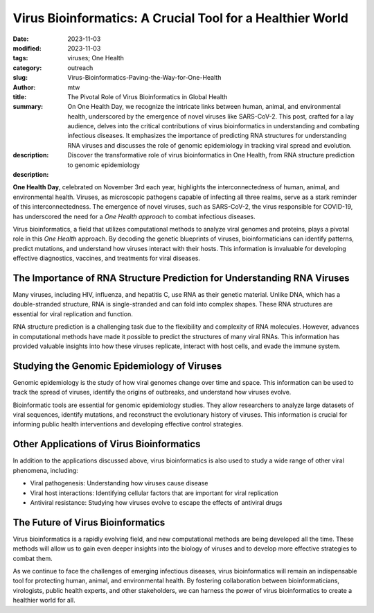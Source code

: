 Virus Bioinformatics: A Crucial Tool for a Healthier World
##########################################################

:date: 2023-11-03
:modified: 2023-11-03
:tags: viruses; One Health
:category: outreach
:slug: Virus-Bioinformatics-Paving-the-Way-for-One-Health
:author: mtw
:title: The Pivotal Role of Virus Bioinformatics in Global Health
:summary: On One Health Day, we recognize the intricate links between human, animal, and environmental health, underscored by the emergence of novel viruses like SARS-CoV-2. This post, crafted for a lay audience, delves into the critical contributions of virus bioinformatics in understanding and combating infectious diseases. It emphasizes the importance of predicting RNA structures for understanding RNA viruses and discusses the role of genomic epidemiology in tracking viral spread and evolution. 
:description: Discover the transformative role of virus bioinformatics in One Health, from RNA structure prediction to genomic epidemiology

:description:

.. role:: link-flat-strong(link)
  :class: m-flat m-text m-strong

.. role:: link-flat(link)
  :class: m-flat m-text

.. role:: ul
  :class: m-text m-ul

.. role:: doi(link)
  :class: doi

**One Health Day**, celebrated on November 3rd each year, highlights the interconnectedness of human, animal, and environmental health. Viruses, as microscopic pathogens capable of infecting all three realms, serve as a stark reminder of this interconnectedness. The emergence of novel viruses, such as SARS-CoV-2, the virus responsible for COVID-19, has underscored the need for a *One Health approach* to combat infectious diseases.

Virus bioinformatics, a field that utilizes computational methods to analyze viral genomes and proteins, plays a pivotal role in this *One Health* approach. By decoding the genetic blueprints of viruses, bioinformaticians can identify patterns, predict mutations, and understand how viruses interact with their hosts. This information is invaluable for developing effective diagnostics, vaccines, and treatments for viral diseases.

The Importance of RNA Structure Prediction for Understanding RNA Viruses
------------------------------------------------------------------------

Many viruses, including HIV, influenza, and hepatitis C, use RNA as their genetic material. Unlike DNA, which has a double-stranded structure, RNA is single-stranded and can fold into complex shapes. These RNA structures are essential for viral replication and function.

RNA structure prediction is a challenging task due to the flexibility and complexity of RNA molecules. However, advances in computational methods have made it possible to predict the structures of many viral RNAs. This information has provided valuable insights into how these viruses replicate, interact with host cells, and evade the immune system.

Studying the Genomic Epidemiology of Viruses
--------------------------------------------

Genomic epidemiology is the study of how viral genomes change over time and space. This information can be used to track the spread of viruses, identify the origins of outbreaks, and understand how viruses evolve.

Bioinformatic tools are essential for genomic epidemiology studies. They allow researchers to analyze large datasets of viral sequences, identify mutations, and reconstruct the evolutionary history of viruses. This information is crucial for informing public health interventions and developing effective control strategies.

Other Applications of Virus Bioinformatics
------------------------------------------
In addition to the applications discussed above, virus bioinformatics is also used to study a wide range of other viral phenomena, including:

* Viral pathogenesis: Understanding how viruses cause disease
* Viral host interactions: Identifying cellular factors that are important for viral replication
* Antiviral resistance: Studying how viruses evolve to escape the effects of antiviral drugs

The Future of Virus Bioinformatics
------------------------------------
Virus bioinformatics is a rapidly evolving field, and new computational methods are being developed all the time. These methods will allow us to gain even deeper insights into the biology of viruses and to develop more effective strategies to combat them.

As we continue to face the challenges of emerging infectious diseases, virus bioinformatics will remain an indispensable tool for protecting human, animal, and environmental health. By fostering collaboration between bioinformaticians, virologists, public health experts, and other stakeholders, we can harness the power of virus bioinformatics to create a healthier world for all.
